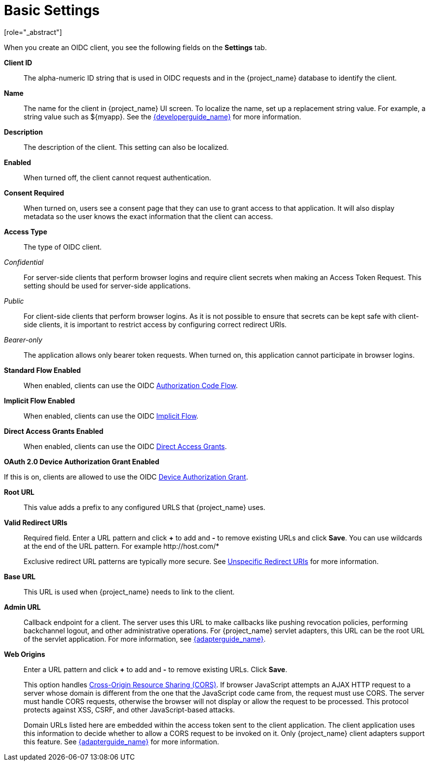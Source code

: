 [id="con-basic-settings_{context}"]
= Basic Settings
[role="_abstract"]

When you create an OIDC client, you see the following fields on the *Settings* tab.

*Client ID*:: The alpha-numeric ID string that is used in OIDC requests and in the {project_name} database to identify the client.

*Name*:: The name for the client in {project_name} UI screen. To localize
the name, set up a replacement string value. For example, a string value such as $\{myapp}.  See the link:{developerguide_link}[{developerguide_name}] for more information.

*Description*:: The description of the client.  This setting can also be localized.

*Enabled*:: When turned off, the client cannot request authentication.

*Consent Required*:: When turned on, users see a consent page that they can use to grant access to that application.  It will also display metadata so the user knows the exact information that the client can access.

[[_access-type]]
*Access Type*:: The type of OIDC client.

_Confidential_::
  For server-side clients that perform browser logins and require client secrets when making an Access Token Request. This setting should be used for server-side applications.

_Public_::
  For client-side clients that perform browser logins. As it is not possible to ensure that secrets can be kept safe with client-side clients, it is important to restrict access by configuring correct redirect URIs.

_Bearer-only_::
  The application allows only bearer token requests. When turned on, this application cannot participate in browser logins.

*Standard Flow Enabled*:: When enabled, clients can use the OIDC xref:_oidc-auth-flows-authorization[Authorization Code Flow].

*Implicit Flow Enabled*:: When enabled, clients can use the OIDC xref:_oidc-auth-flows-implicit[Implicit Flow].

*Direct Access Grants Enabled*:: When enabled, clients can use the OIDC xref:_oidc-auth-flows-direct[Direct Access Grants].

*OAuth 2.0 Device Authorization Grant Enabled*

If this is on, clients are allowed to use the OIDC xref:con-oidc-auth-flows_server_administration_guide[Device Authorization Grant].

*Root URL*:: This value adds a prefix to any configured URLS that {project_name} uses.

*Valid Redirect URIs*:: Required field.  Enter a URL pattern and click *+* to add and *-* to remove existing URLs and click *Save*. You can use wildcards at the end of the URL pattern. For example $$http://host.com/*$$
+
Exclusive redirect URL patterns are typically more secure.  See xref:unspecific-redirect-uris_{context}[Unspecific Redirect URIs] for more information.

*Base URL*:: This URL is used when {project_name} needs to link to the client.

*Admin URL*:: Callback endpoint for a client.  The server uses this URL to make callbacks like pushing revocation policies, performing backchannel logout, and other administrative operations.  For {project_name} servlet adapters, this URL can be the root URL of the servlet application.
For more information, see link:{adapterguide_link}[{adapterguide_name}].

*Web Origins*:: Enter a URL pattern and click *+* to add and *-* to remove existing URLs. Click *Save*.
+
This option handles link:https://fetch.spec.whatwg.org/[Cross-Origin Resource Sharing (CORS)].
If browser JavaScript attempts an AJAX HTTP request to a server whose domain is different from the one that the
JavaScript code came from, the request must use CORS. The server must handle CORS requests, otherwise the browser will not display or allow the request to be processed. This protocol protects against XSS, CSRF, and other JavaScript-based attacks.
+
Domain URLs listed here are embedded within the access token sent to the client application. The client application uses this information to decide whether to allow a CORS request to be invoked on it.  Only {project_name} client adapters support this feature. See link:{adapterguide_link}[{adapterguide_name}] for more information.
